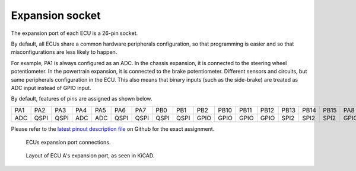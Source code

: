 .. _expansions:

Expansion socket
=================

The expansion port of each ECU is a 26-pin socket.

By default, all ECUs share a common hardware peripherals configuration, so that programming is easier and so that misconfigurations are less likely to happen.

For example, PA1 is always configured as an ADC. In the chassis expansion, it is connected to the steering wheel potentiometer. In the powertrain expansion, it is connected to the brake potentiometer. Different sensors and circuits, but same peripherals configuration in the ECU. This also means that binary inputs (such as the side-brake) are treated as ADC input instead of GPIO input.

By default, features of pins are assigned as shown below.

=====  =====  ===== ===== =====  ===== =====  ===== ===== ===== ===== =====  =====   =====   =====   =====  =====
PA1    PA2    PA3   PA4   PA5    PA6   PA7    PB0   PB1   PB2   PB10   PB11  PB12    PB13    PB14    PB15   PA8


ADC    QSPI   QSPI  ADC   ADC    QSPI  QSPI   QSPI  QSPI  GPIO  GPIO  GPIO   GPIO    SPI2    SPI2    SPI2   GPIO


=====  =====  ===== ===== =====  ===== =====  ===== ===== ===== ===== =====  =====   =====   =====   =====  =====

Please refer to the `latest pinout description file <https://github.com/ToyotaInfoTech/RAMN/blob/main/hardware/V1/RAMNV1_pinout.pdf>`_ on Github for the exact assignment.

.. figure:: img/ecu_socket_pinout.png
   
   ECUs expansion port connections.

.. figure:: img/zoom_expansion_port.png
   
   Layout of ECU A's expansion port, as seen in KiCAD.	 